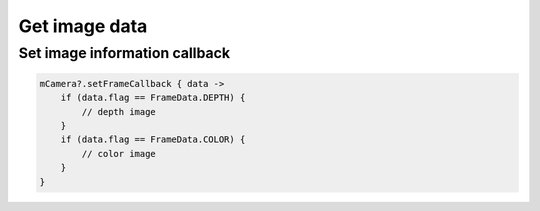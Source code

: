 Get image data
======================

Set image information callback
~~~~~~~~~~~~~~~~~~~~~~~~~~~~~~~~

.. code:: kotlin

    mCamera?.setFrameCallback { data ->
        if (data.flag == FrameData.DEPTH) {
            // depth image
        }
        if (data.flag == FrameData.COLOR) {
            // color image
        }
    }